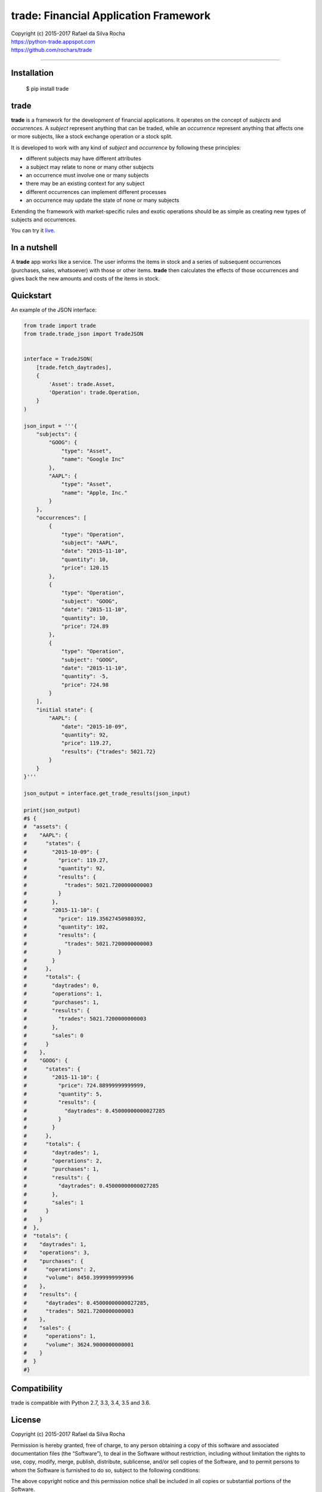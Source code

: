 trade: Financial Application Framework
======================================

| Copyright (c) 2015-2017 Rafael da Silva Rocha
| https://python-trade.appspot.com
| https://github.com/rochars/trade

--------------

|Build| |Windows Build| |Coverage Status| |Scrutinizer| |Python Versions| |Live Demo|


Installation
------------

    $ pip install trade


trade
-----
**trade** is a framework for the development of financial applications. It operates
on the concept of *subjects* and *occurrences*. A *subject* represent anything that
can be traded, while an *occurrence* represent anything that affects one or more
subjects, like a stock exchange operation or a stock split.

It is developed to work with any kind of *subject* and *occurrence* by following these principles:

- different subjects may have different attributes
- a subject may relate to none or many other subjects
- an occurrence must involve one or many subjects
- there may be an existing context for any subject
- different occurrences can implement different processes
- an occurrence may update the state of none or many subjects

Extending the framework with market-specific rules and exotic operations
should be as simple as creating new types of subjects and occurrences.

You can try it `live <https://python-trade.appspot.com>`_.


In a nutshell
-------------
A **trade** app works like a service. The user informs the items in stock and a series
of subsequent occurrences (purchases, sales, whatsoever) with those or other items.
**trade** then calculates the effects of those occurrences and gives back the
new amounts and costs of the items in stock.


Quickstart
----------

An example of the JSON interface:

.. code:: python

    from trade import trade
    from trade.trade_json import TradeJSON


    interface = TradeJSON(
        [trade.fetch_daytrades],
        {
            'Asset': trade.Asset,
            'Operation': trade.Operation,
        }
    )

    json_input = '''{
        "subjects": {
            "GOOG": {
                "type": "Asset",
                "name": "Google Inc"
            },
            "AAPL": {
                "type": "Asset",
                "name": "Apple, Inc."
            }
        },
        "occurrences": [
            {
                "type": "Operation",
                "subject": "AAPL",
                "date": "2015-11-10",
                "quantity": 10,
                "price": 120.15
            },
            {
                "type": "Operation",
                "subject": "GOOG",
                "date": "2015-11-10",
                "quantity": 10,
                "price": 724.89
            },
            {
                "type": "Operation",
                "subject": "GOOG",
                "date": "2015-11-10",
                "quantity": -5,
                "price": 724.98
            }
        ],
        "initial state": {
            "AAPL": {
                "date": "2015-10-09",
                "quantity": 92,
                "price": 119.27,
                "results": {"trades": 5021.72}
            }
        }
    }'''

    json_output = interface.get_trade_results(json_input)

    print(json_output)
    #$ {
    #  "assets": {
    #    "AAPL": {
    #      "states": {
    #        "2015-10-09": {
    #          "price": 119.27,
    #          "quantity": 92,
    #          "results": {
    #            "trades": 5021.7200000000003
    #          }
    #        },
    #        "2015-11-10": {
    #          "price": 119.35627450980392,
    #          "quantity": 102,
    #          "results": {
    #            "trades": 5021.7200000000003
    #          }
    #        }
    #      },
    #      "totals": {
    #        "daytrades": 0,
    #        "operations": 1,
    #        "purchases": 1,
    #        "results": {
    #          "trades": 5021.7200000000003
    #        },
    #        "sales": 0
    #      }
    #    },
    #    "GOOG": {
    #      "states": {
    #        "2015-11-10": {
    #          "price": 724.88999999999999,
    #          "quantity": 5,
    #          "results": {
    #            "daytrades": 0.45000000000027285
    #          }
    #        }
    #      },
    #      "totals": {
    #        "daytrades": 1,
    #        "operations": 2,
    #        "purchases": 1,
    #        "results": {
    #          "daytrades": 0.45000000000027285
    #        },
    #        "sales": 1
    #      }
    #    }
    #  },
    #  "totals": {
    #    "daytrades": 1,
    #    "operations": 3,
    #    "purchases": {
    #      "operations": 2,
    #      "volume": 8450.3999999999996
    #    },
    #    "results": {
    #      "daytrades": 0.45000000000027285,
    #      "trades": 5021.7200000000003
    #    },
    #    "sales": {
    #      "operations": 1,
    #      "volume": 3624.9000000000001
    #    }
    #  }
    #}


Compatibility
-------------

trade is compatible with Python 2.7, 3.3, 3.4, 3.5 and 3.6.


License
-------

Copyright (c) 2015-2017 Rafael da Silva Rocha

Permission is hereby granted, free of charge, to any person obtaining a
copy of this software and associated documentation files (the
“Software”), to deal in the Software without restriction, including
without limitation the rights to use, copy, modify, merge, publish,
distribute, sublicense, and/or sell copies of the Software, and to
permit persons to whom the Software is furnished to do so, subject to
the following conditions:

The above copyright notice and this permission notice shall be included
in all copies or substantial portions of the Software.

THE SOFTWARE IS PROVIDED “AS IS”, WITHOUT WARRANTY OF ANY KIND, EXPRESS
OR IMPLIED, INCLUDING BUT NOT LIMITED TO THE WARRANTIES OF
MERCHANTABILITY, FITNESS FOR A PARTICULAR PURPOSE AND NONINFRINGEMENT.
IN NO EVENT SHALL THE AUTHORS OR COPYRIGHT HOLDERS BE LIABLE FOR ANY
CLAIM, DAMAGES OR OTHER LIABILITY, WHETHER IN AN ACTION OF CONTRACT,
TORT OR OTHERWISE, ARISING FROM, OUT OF OR IN CONNECTION WITH THE
SOFTWARE OR THE USE OR OTHER DEALINGS IN THE SOFTWARE.



.. |Build| image:: https://img.shields.io/travis/rochars/trade.svg?label=unix%20build
   :target: https://travis-ci.org/rochars/trade
.. |Windows Build| image:: https://img.shields.io/appveyor/ci/rochars/trade.svg?label=windows%20build
   :target: https://ci.appveyor.com/project/rochars/trade
.. |Coverage Status| image:: https://coveralls.io/repos/rochars/trade/badge.svg?branch=master&service=github
   :target: https://coveralls.io/github/rochars/trade?branch=master
.. |Scrutinizer| image:: https://scrutinizer-ci.com/g/rochars/trade/badges/quality-score.png?b=master
   :target: https://scrutinizer-ci.com/g/rochars/trade/
.. |Python Versions| image:: https://img.shields.io/pypi/pyversions/trade.png
   :target: https://pypi.python.org/pypi/trade/
.. |Live Demo| image:: https://img.shields.io/badge/try-live%20demo-blue.png
   :target: https://python-trade.appspot.com/
.. |Documentation| image:: https://readthedocs.org/projects/trade/badge/
   :target: http://trade.readthedocs.org/en/latest/
.. |License| image:: https://img.shields.io/pypi/l/trade.png
   :target: https://opensource.org/licenses/MIT

